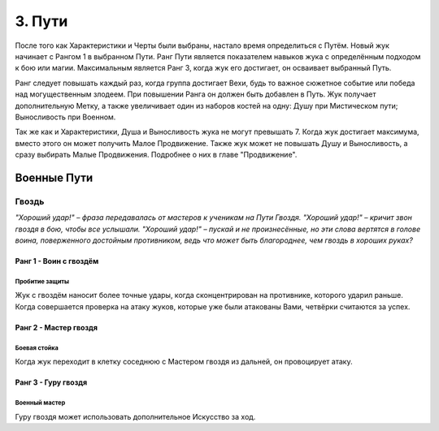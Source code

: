 .. _ch3-paths:
3. Пути
=========
После того как Характеристики и Черты были выбраны, настало время определиться с Путём. Новый жук начинает с Рангом 1 в выбранном Пути. Ранг Пути является показателем навыков жука с определённым подходом к бою или магии. Максимальным является Ранг 3, когда жук его достигает, он осваивает выбранный Путь.

Ранг следует повышать каждый раз, когда группа достигает Вехи, будь то важное сюжетное событие или победа над могущественным злодеем. При повышении Ранга он должен быть добавлен в Путь. Жук получает дополнительную Метку, а также увеличивает один из наборов костей на одну: Душу при Мистическом пути; Выносливость при Военном.

Так же как и Характеристики, Душа и Выносливость жука не могут превышать 7. Когда жук
достигает максимума, вместо этого он может получить Малое Продвижение. Также жук
может не повышать Душу и Выносливость, а сразу выбирать Малые Продвижения.
Подробнее о них в главе "Продвижение".

Военные Пути
------------------

Гвоздь
~~~~~~~~~

*"Хороший удар!" – фраза передавалась от мастеров к ученикам на Пути Гвоздя.
"Хороший удар!" – кричит звон гвоздя в бою, чтобы все услышали. "Хороший удар!" –
пускай и не произнесённые, но эти слова вертятся в голове воина, поверженного
достойным противником, ведь что может быть благороднее, чем гвоздь в хороших руках?*

Ранг 1 - Воин с гвоздём
""""""""""""""""""""""""""""

Пробитие защиты
::::::::::::::::::::::::::::::

Жук с гвоздём наносит более точные удары, когда сконцентрирован на противнике,
которого ударил раньше. Когда совершается проверка на атаку жуков, которые уже были
атакованы Вами, четвёрки считаются за успех.

Ранг 2 - Мастер гвоздя
""""""""""""""""""""""""""""

Боевая стойка
::::::::::::::::::::::::::::::

Когда жук переходит в клетку соседнюю с Мастером гвоздя из дальней, он провоцирует
атаку.

Ранг 3 - Гуру гвоздя
""""""""""""""""""""""""""""

Военный мастер
::::::::::::::::::::::::::::::

Гуру гвоздя может использовать дополнительное
Искусство за ход. 
